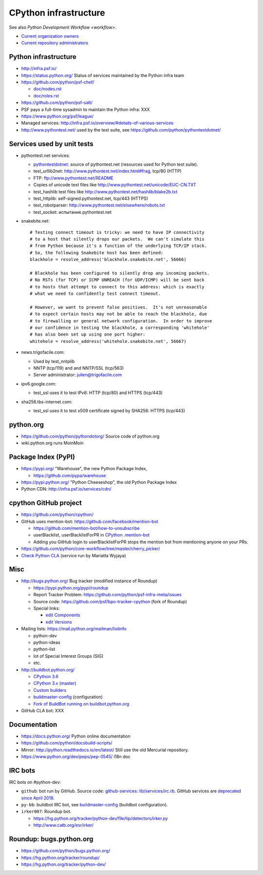 .. _infra:

++++++++++++++++++++++
CPython infrastructure
++++++++++++++++++++++

See also `Python Development Workflow <workflow>`.

* `Current organization owners
  <https://devguide.python.org/devcycle/?highlight=github%20administrators#current-owners>`_
* `Current repository administrators
  <https://devguide.python.org/devcycle/?highlight=github%20administrators#current-administrators>`_

Python infrastructure
=====================

* http://infra.psf.io/
* https://status.python.org/ Status of services maintained by the Python infra
  team
* https://github.com/python/psf-chef/

  - `doc/nodes.rst
    <https://github.com/python/psf-chef/blob/master/doc/nodes.rst>`_
  - `doc/roles.rst
    <https://github.com/python/psf-chef/blob/master/doc/roles.rst>`_

* https://github.com/python/psf-salt/
* PSF pays a full-time sysadmin to maintain the Python infra: XXX
* https://www.python.org/psf/league/
* Managed services: http://infra.psf.io/overview/#details-of-various-services
* http://www.pythontest.net/ used by the test suite, see
  https://github.com/python/pythontestdotnet/

Services used by unit tests
===========================

* pythontest.net services:

  * `pythontestdotnet <https://github.com/python/pythontestdotnet>`_: source of
    pythontest.net (resources used for Python test suite).
  * test_urllib2net: http://www.pythontest.net/index.html#frag, tcp/80 (HTTP)
  * FTP: ftp://www.pythontest.net/README
  * Copies of unicode text files like http://www.pythontest.net/unicode/EUC-CN.TXT
  * test_hashlib test files like http://www.pythontest.net/hashlib/blake2b.txt
  * test_httplib: self-signed.pythontest.net, tcp/443 (HTTPS)
  * test_robotparser: http://www.pythontest.net/elsewhere/robots.txt
  * test_socket: испытание.pythontest.net

* snakebite.net::

    # Testing connect timeout is tricky: we need to have IP connectivity
    # to a host that silently drops our packets.  We can't simulate this
    # from Python because it's a function of the underlying TCP/IP stack.
    # So, the following Snakebite host has been defined:
    blackhole = resolve_address('blackhole.snakebite.net', 56666)

    # Blackhole has been configured to silently drop any incoming packets.
    # No RSTs (for TCP) or ICMP UNREACH (for UDP/ICMP) will be sent back
    # to hosts that attempt to connect to this address: which is exactly
    # what we need to confidently test connect timeout.

    # However, we want to prevent false positives.  It's not unreasonable
    # to expect certain hosts may not be able to reach the blackhole, due
    # to firewalling or general network configuration.  In order to improve
    # our confidence in testing the blackhole, a corresponding 'whitehole'
    # has also been set up using one port higher:
    whitehole = resolve_address('whitehole.snakebite.net', 56667)

* news.trigofacile.com:

  * Used by test_nntplib
  * NNTP (tcp/119) and and NNTP/SSL (tcp/563)
  * Server administrator: julien@trigofacile.com

* ipv6.google.com:

  * test_ssl uses it to test IPv6: HTTP (tcp/80) and HTTPS (tcp/443)

* sha256.tbs-internet.com:

  * test_ssl uses it to test x509 certificate signed by SHA256: HTTPS (tcp/443)

python.org
==========

* https://github.com/python/pythondotorg/ Source code of python.org
* wiki.python.org runs MoinMoin

Package Index (PyPI)
====================

* https://pypi.org/ "Warehouse", the new Python Package Index,

  - https://github.com/pypa/warehouse

* https://pypi.python.org/ "Python Cheeseshop", the old Python Package Index
* Python CDN: http://infra.psf.io/services/cdn/

cpython GitHub project
======================

* https://github.com/python/cpython/
* GitHub uses mention-bot: https://github.com/facebook/mention-bot

  * https://github.com/mention-bot/how-to-unsubscribe
  * userBlacklist, userBlacklistForPR in `CPython .mention-bot
    <https://github.com/python/cpython/blob/master/.mention-bot>`_
  * Adding you GitHub login to userBlacklistForPR stops the mention bot from
    mentioning anyone on your PRs.

* https://github.com/python/core-workflow/tree/master/cherry_picker/
* `Check Python CLA <https://check-python-cla.herokuapp.com/>`_ (service run
  by Mariatta Wyjaya)

Misc
====

* http://bugs.python.org/ Bug tracker (modified instance of Roundup)

  * https://pypi.python.org/pypi/roundup
  * Report Tracker Problem: https://github.com/python/psf-infra-meta/issues
  * Source code: https://github.com/psf/bpo-tracker-cpython (fork of Roundup)
  * Special links:

    * `edit Components <https://bugs.python.org/component>`_
    * `edit Versions <https://bugs.python.org/version>`_

* Mailing lists: https://mail.python.org/mailman/listinfo

  - python-dev
  - python-ideas
  - python-list
  - lot of Special Interest Groups (SIG)
  - etc.

* http://buildbot.python.org/

  * `CPython 3.6
    <http://buildbot.python.org/all/waterfall?category=3.6.stable&category=3.6.unstable>`_
  * `CPython 3.x (master)
    <http://buildbot.python.org/all/waterfall?category=3.x.stable&category=3.x.unstable>`_
  * `Custom builders
    <https://docs.python.org/devguide/buildbots.html#custom-builders>`_
  * `buildmaster-config
    <https://github.com/python/buildmaster-config/tree/master/master>`__
    (configuration)
  * `Fork of BuildBot running on buildbot.python.org
    <https://github.com/python/buildbot/>`_

* GitHub CLA bot: XXX

Documentation
=============

* https://docs.python.org/ Python online documentation
* https://github.com/python/docsbuild-scripts/
* Mirror: http://python.readthedocs.io/en/latest/ Still use the old Mercurial repository.
* https://www.python.org/dev/peps/pep-0545/ i18n doc

.. _vendored-libs:


IRC bots
========

IRC bots on #python-dev:

* ``github``: bot run by GitHub. Source code:
  `github-services: lib/services/irc.rb
  <https://github.com/github/github-services/blob/master/lib/services/irc.rb>`_.
  GitHub services are `deprecated since April 2018
  <https://developer.github.com/changes/2018-04-25-github-services-deprecation/>`_.
* ``py-bb``: buildbot IRC bot, see `buildmaster-config
  <https://github.com/python/buildmaster-config>`__ (buildbot configuration).
* ``irker007``: Roundup bot.

  * https://hg.python.org/tracker/python-dev/file/tip/detectors/irker.py
  * http://www.catb.org/esr/irker/


Roundup: bugs.python.org
========================

* https://github.com/python/bugs.python.org/
* https://hg.python.org/tracker/roundup/
* https://hg.python.org/tracker/python-dev/
